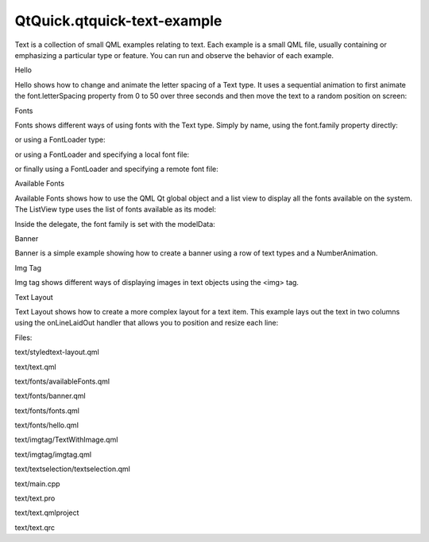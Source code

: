 QtQuick.qtquick-text-example
============================

.. raw:: html

   <p class="centerAlign">

.. raw:: html

   </p>

.. raw:: html

   <p>

Text is a collection of small QML examples relating to text. Each
example is a small QML file, usually containing or emphasizing a
particular type or feature. You can run and observe the behavior of each
example.

.. raw:: html

   </p>

.. raw:: html

   <h2 id="hello">

Hello

.. raw:: html

   </h2>

.. raw:: html

   <p>

Hello shows how to change and animate the letter spacing of a Text type.
It uses a sequential animation to first animate the font.letterSpacing
property from 0 to 50 over three seconds and then move the text to a
random position on screen:

.. raw:: html

   </p>

.. raw:: html

   <pre class="qml">            SequentialAnimation on <span class="name">font</span>.letterSpacing {
   <span class="name">loops</span>: <span class="name">Animation</span>.<span class="name">Infinite</span>;
   <span class="type"><a href="QtQuick.NumberAnimation.md">NumberAnimation</a></span> { <span class="name">from</span>: <span class="number">0</span>; <span class="name">to</span>: <span class="number">50</span>; <span class="name">easing</span>.type: <span class="name">Easing</span>.<span class="name">InQuad</span>; <span class="name">duration</span>: <span class="number">3000</span> }
   <span class="type"><a href="QtQuick.ScriptAction.md">ScriptAction</a></span> {
   <span class="name">script</span>: {
   <span class="name">container</span>.<span class="name">y</span> <span class="operator">=</span> (<span class="name">screen</span>.<span class="name">height</span> <span class="operator">/</span> <span class="number">4</span>) <span class="operator">+</span> (<span class="name">Math</span>.<span class="name">random</span>() <span class="operator">*</span> <span class="name">screen</span>.<span class="name">height</span> <span class="operator">/</span> <span class="number">2</span>)
   <span class="name">container</span>.<span class="name">x</span> <span class="operator">=</span> (<span class="name">screen</span>.<span class="name">width</span> <span class="operator">/</span> <span class="number">4</span>) <span class="operator">+</span> (<span class="name">Math</span>.<span class="name">random</span>() <span class="operator">*</span> <span class="name">screen</span>.<span class="name">width</span> <span class="operator">/</span> <span class="number">2</span>)
   }
   }
   }</pre>

.. raw:: html

   <h2 id="fonts">

Fonts

.. raw:: html

   </h2>

.. raw:: html

   <p>

Fonts shows different ways of using fonts with the Text type. Simply by
name, using the font.family property directly:

.. raw:: html

   </p>

.. raw:: html

   <pre class="qml">            <span class="name">font</span>.family: <span class="string">&quot;Times&quot;</span></pre>

.. raw:: html

   <p>

or using a FontLoader type:

.. raw:: html

   </p>

.. raw:: html

   <pre class="qml">    <span class="type"><a href="QtQuick.FontLoader.md">FontLoader</a></span> { <span class="name">id</span>: <span class="name">fixedFont</span>; <span class="name">name</span>: <span class="string">&quot;Courier&quot;</span> }</pre>

.. raw:: html

   <p>

or using a FontLoader and specifying a local font file:

.. raw:: html

   </p>

.. raw:: html

   <pre class="qml">    <span class="type"><a href="QtQuick.FontLoader.md">FontLoader</a></span> { <span class="name">id</span>: <span class="name">localFont</span>; <span class="name">source</span>: <span class="string">&quot;content/fonts/tarzeau_ocr_a.ttf&quot;</span> }</pre>

.. raw:: html

   <p>

or finally using a FontLoader and specifying a remote font file:

.. raw:: html

   </p>

.. raw:: html

   <pre class="qml">    <span class="type"><a href="QtQuick.FontLoader.md">FontLoader</a></span> { <span class="name">id</span>: <span class="name">webFont</span>; <span class="name">source</span>: <span class="string">&quot;http://www.princexml.com/fonts/steffmann/Starburst.ttf&quot;</span> }</pre>

.. raw:: html

   <h2 id="available-fonts">

Available Fonts

.. raw:: html

   </h2>

.. raw:: html

   <p>

Available Fonts shows how to use the QML Qt global object and a list
view to display all the fonts available on the system. The ListView type
uses the list of fonts available as its model:

.. raw:: html

   </p>

.. raw:: html

   <pre class="qml">        <span class="name">model</span>: <span class="name">Qt</span>.<span class="name">fontFamilies</span>()</pre>

.. raw:: html

   <p>

Inside the delegate, the font family is set with the modelData:

.. raw:: html

   </p>

.. raw:: html

   <pre class="qml">                <span class="name">font</span>.family: <span class="name">modelData</span></pre>

.. raw:: html

   <h2 id="banner">

Banner

.. raw:: html

   </h2>

.. raw:: html

   <p>

Banner is a simple example showing how to create a banner using a row of
text types and a NumberAnimation.

.. raw:: html

   </p>

.. raw:: html

   <h2 id="img-tag">

Img Tag

.. raw:: html

   </h2>

.. raw:: html

   <p>

Img tag shows different ways of displaying images in text objects using
the <img> tag.

.. raw:: html

   </p>

.. raw:: html

   <h2 id="text-layout">

Text Layout

.. raw:: html

   </h2>

.. raw:: html

   <p>

Text Layout shows how to create a more complex layout for a text item.
This example lays out the text in two columns using the onLineLaidOut
handler that allows you to position and resize each line:

.. raw:: html

   </p>

.. raw:: html

   <pre class="qml">        <span class="name">onLineLaidOut</span>: {
   <span class="name">line</span>.<span class="name">width</span> <span class="operator">=</span> <span class="name">width</span> <span class="operator">/</span> <span class="number">2</span>  <span class="operator">-</span> (<span class="name">margin</span>)
   <span class="keyword">if</span> (<span class="name">line</span>.<span class="name">y</span> <span class="operator">+</span> <span class="name">line</span>.<span class="name">height</span> <span class="operator">&gt;=</span> <span class="name">height</span>) {
   <span class="name">line</span>.<span class="name">y</span> <span class="operator">-=</span> <span class="name">height</span> <span class="operator">-</span> <span class="name">margin</span>
   <span class="name">line</span>.<span class="name">x</span> <span class="operator">=</span> <span class="name">width</span> <span class="operator">/</span> <span class="number">2</span> <span class="operator">+</span> <span class="name">margin</span>
   }
   }</pre>

.. raw:: html

   <p>

Files:

.. raw:: html

   </p>

.. raw:: html

   <ul>

.. raw:: html

   <li>

text/styledtext-layout.qml

.. raw:: html

   </li>

.. raw:: html

   <li>

text/text.qml

.. raw:: html

   </li>

.. raw:: html

   <li>

text/fonts/availableFonts.qml

.. raw:: html

   </li>

.. raw:: html

   <li>

text/fonts/banner.qml

.. raw:: html

   </li>

.. raw:: html

   <li>

text/fonts/fonts.qml

.. raw:: html

   </li>

.. raw:: html

   <li>

text/fonts/hello.qml

.. raw:: html

   </li>

.. raw:: html

   <li>

text/imgtag/TextWithImage.qml

.. raw:: html

   </li>

.. raw:: html

   <li>

text/imgtag/imgtag.qml

.. raw:: html

   </li>

.. raw:: html

   <li>

text/textselection/textselection.qml

.. raw:: html

   </li>

.. raw:: html

   <li>

text/main.cpp

.. raw:: html

   </li>

.. raw:: html

   <li>

text/text.pro

.. raw:: html

   </li>

.. raw:: html

   <li>

text/text.qmlproject

.. raw:: html

   </li>

.. raw:: html

   <li>

text/text.qrc

.. raw:: html

   </li>

.. raw:: html

   </ul>

.. raw:: html

   <!-- @@@text -->
